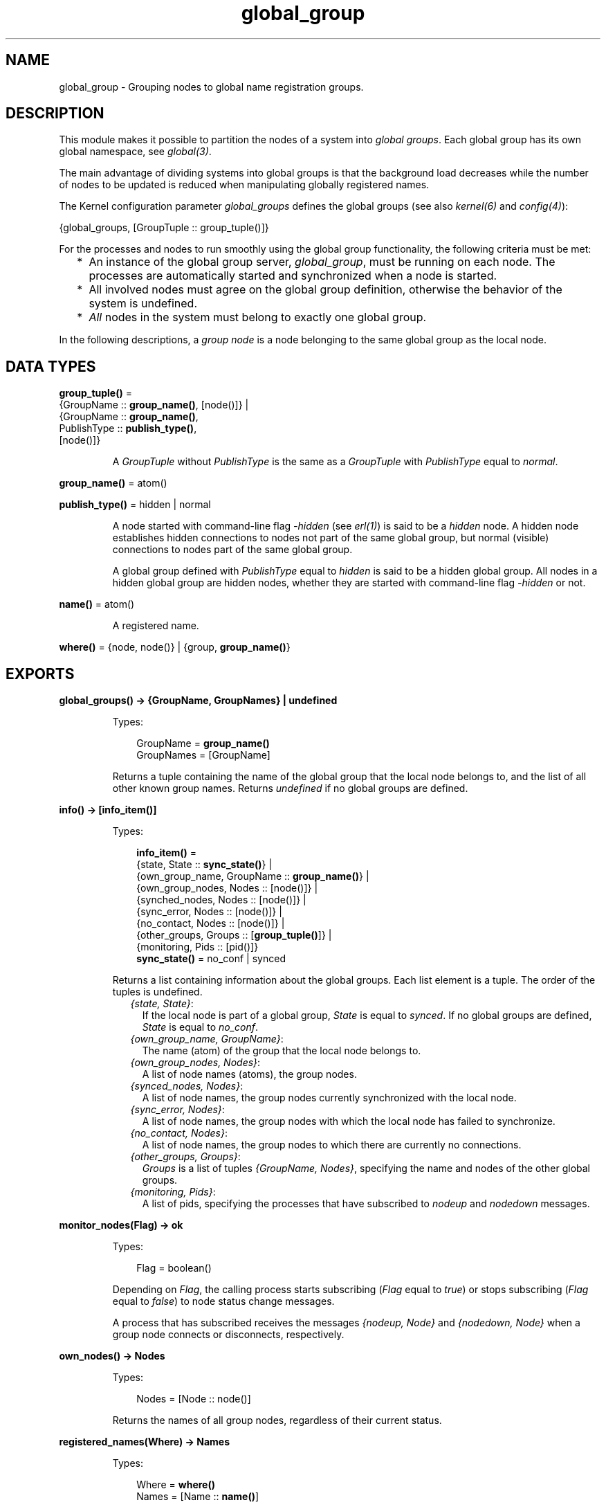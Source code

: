 .TH global_group 3 "kernel 6.0" "Ericsson AB" "Erlang Module Definition"
.SH NAME
global_group \- Grouping nodes to global name registration groups.
.SH DESCRIPTION
.LP
This module makes it possible to partition the nodes of a system into \fIglobal groups\fR\&\&. Each global group has its own global namespace, see \fB\fIglobal(3)\fR\&\fR\&\&.
.LP
The main advantage of dividing systems into global groups is that the background load decreases while the number of nodes to be updated is reduced when manipulating globally registered names\&.
.LP
The Kernel configuration parameter \fIglobal_groups\fR\& defines the global groups (see also \fB\fIkernel(6)\fR\&\fR\& and \fB\fIconfig(4)\fR\&\fR\&):
.LP
.nf

{global_groups, [GroupTuple :: group_tuple()]}
.fi
.LP
For the processes and nodes to run smoothly using the global group functionality, the following criteria must be met:
.RS 2
.TP 2
*
An instance of the global group server, \fIglobal_group\fR\&, must be running on each node\&. The processes are automatically started and synchronized when a node is started\&.
.LP
.TP 2
*
All involved nodes must agree on the global group definition, otherwise the behavior of the system is undefined\&.
.LP
.TP 2
*
\fIAll\fR\& nodes in the system must belong to exactly one global group\&.
.LP
.RE

.LP
In the following descriptions, a \fIgroup node\fR\& is a node belonging to the same global group as the local node\&.
.SH DATA TYPES
.nf

\fBgroup_tuple()\fR\& = 
.br
    {GroupName :: \fBgroup_name()\fR\&, [node()]} |
.br
    {GroupName :: \fBgroup_name()\fR\&,
.br
     PublishType :: \fBpublish_type()\fR\&,
.br
     [node()]}
.br
.fi
.RS
.LP
A \fIGroupTuple\fR\& without \fIPublishType\fR\& is the same as a \fIGroupTuple\fR\& with \fIPublishType\fR\& equal to \fInormal\fR\&\&.
.RE
.nf

\fBgroup_name()\fR\& = atom()
.br
.fi
.nf

\fBpublish_type()\fR\& = hidden | normal
.br
.fi
.RS
.LP
A node started with command-line flag \fI-hidden\fR\& (see \fB\fIerl(1)\fR\&\fR\&) is said to be a \fIhidden\fR\& node\&. A hidden node establishes hidden connections to nodes not part of the same global group, but normal (visible) connections to nodes part of the same global group\&.
.LP
A global group defined with \fIPublishType\fR\& equal to \fIhidden\fR\& is said to be a hidden global group\&. All nodes in a hidden global group are hidden nodes, whether they are started with command-line flag \fI-hidden\fR\& or not\&.
.RE
.nf

\fBname()\fR\& = atom()
.br
.fi
.RS
.LP
A registered name\&.
.RE
.nf

\fBwhere()\fR\& = {node, node()} | {group, \fBgroup_name()\fR\&}
.br
.fi
.SH EXPORTS
.LP
.nf

.B
global_groups() -> {GroupName, GroupNames} | undefined
.br
.fi
.br
.RS
.LP
Types:

.RS 3
GroupName = \fBgroup_name()\fR\&
.br
GroupNames = [GroupName]
.br
.RE
.RE
.RS
.LP
Returns a tuple containing the name of the global group that the local node belongs to, and the list of all other known group names\&. Returns \fIundefined\fR\& if no global groups are defined\&.
.RE
.LP
.nf

.B
info() -> [info_item()]
.br
.fi
.br
.RS
.LP
Types:

.RS 3
.nf
\fBinfo_item()\fR\& = 
.br
    {state, State :: \fBsync_state()\fR\&} |
.br
    {own_group_name, GroupName :: \fBgroup_name()\fR\&} |
.br
    {own_group_nodes, Nodes :: [node()]} |
.br
    {synched_nodes, Nodes :: [node()]} |
.br
    {sync_error, Nodes :: [node()]} |
.br
    {no_contact, Nodes :: [node()]} |
.br
    {other_groups, Groups :: [\fBgroup_tuple()\fR\&]} |
.br
    {monitoring, Pids :: [pid()]}
.fi
.br
.nf
\fBsync_state()\fR\& = no_conf | synced
.fi
.br
.RE
.RE
.RS
.LP
Returns a list containing information about the global groups\&. Each list element is a tuple\&. The order of the tuples is undefined\&.
.RS 2
.TP 2
.B
\fI{state, State}\fR\&:
If the local node is part of a global group, \fIState\fR\& is equal to \fIsynced\fR\&\&. If no global groups are defined, \fIState\fR\& is equal to \fIno_conf\fR\&\&.
.TP 2
.B
\fI{own_group_name, GroupName}\fR\&:
The name (atom) of the group that the local node belongs to\&.
.TP 2
.B
\fI{own_group_nodes, Nodes}\fR\&:
A list of node names (atoms), the group nodes\&.
.TP 2
.B
\fI{synced_nodes, Nodes}\fR\&:
A list of node names, the group nodes currently synchronized with the local node\&.
.TP 2
.B
\fI{sync_error, Nodes}\fR\&:
A list of node names, the group nodes with which the local node has failed to synchronize\&.
.TP 2
.B
\fI{no_contact, Nodes}\fR\&:
A list of node names, the group nodes to which there are currently no connections\&.
.TP 2
.B
\fI{other_groups, Groups}\fR\&:
\fIGroups\fR\& is a list of tuples \fI{GroupName, Nodes}\fR\&, specifying the name and nodes of the other global groups\&.
.TP 2
.B
\fI{monitoring, Pids}\fR\&:
A list of pids, specifying the processes that have subscribed to \fInodeup\fR\& and \fInodedown\fR\& messages\&.
.RE
.RE
.LP
.nf

.B
monitor_nodes(Flag) -> ok
.br
.fi
.br
.RS
.LP
Types:

.RS 3
Flag = boolean()
.br
.RE
.RE
.RS
.LP
Depending on \fIFlag\fR\&, the calling process starts subscribing (\fIFlag\fR\& equal to \fItrue\fR\&) or stops subscribing (\fIFlag\fR\& equal to \fIfalse\fR\&) to node status change messages\&.
.LP
A process that has subscribed receives the messages \fI{nodeup, Node}\fR\& and \fI{nodedown, Node}\fR\& when a group node connects or disconnects, respectively\&.
.RE
.LP
.nf

.B
own_nodes() -> Nodes
.br
.fi
.br
.RS
.LP
Types:

.RS 3
Nodes = [Node :: node()]
.br
.RE
.RE
.RS
.LP
Returns the names of all group nodes, regardless of their current status\&.
.RE
.LP
.nf

.B
registered_names(Where) -> Names
.br
.fi
.br
.RS
.LP
Types:

.RS 3
Where = \fBwhere()\fR\&
.br
Names = [Name :: \fBname()\fR\&]
.br
.RE
.RE
.RS
.LP
Returns a list of all names that are globally registered on the specified node or in the specified global group\&.
.RE
.LP
.nf

.B
send(Name, Msg) -> pid() | {badarg, {Name, Msg}}
.br
.fi
.br
.nf

.B
send(Where, Name, Msg) -> pid() | {badarg, {Name, Msg}}
.br
.fi
.br
.RS
.LP
Types:

.RS 3
Where = \fBwhere()\fR\&
.br
Name = \fBname()\fR\&
.br
Msg = term()
.br
.RE
.RE
.RS
.LP
Searches for \fIName\fR\&, globally registered on the specified node or in the specified global group, or (if argument \fIWhere\fR\& is not provided) in any global group\&. The global groups are searched in the order that they appear in the value of configuration parameter \fIglobal_groups\fR\&\&.
.LP
If \fIName\fR\& is found, message \fIMsg\fR\& is sent to the corresponding pid\&. The pid is also the return value of the function\&. If the name is not found, the function returns \fI{badarg, {Name, Msg}}\fR\&\&.
.RE
.LP
.nf

.B
sync() -> ok
.br
.fi
.br
.RS
.LP
Synchronizes the group nodes, that is, the global name servers on the group nodes\&. Also checks the names globally registered in the current global group and unregisters them on any known node not part of the group\&.
.LP
If synchronization is not possible, an error report is sent to the error logger (see also \fB\fIerror_logger(3)\fR\&\fR\&\&.
.LP
Returns \fI{error, {\&'invalid global_groups definition\&', Bad}}\fR\& if configuration parameter \fIglobal_groups\fR\& has an invalid value \fIBad\fR\&\&.
.RE
.LP
.nf

.B
whereis_name(Name) -> pid() | undefined
.br
.fi
.br
.nf

.B
whereis_name(Where, Name) -> pid() | undefined
.br
.fi
.br
.RS
.LP
Types:

.RS 3
Where = \fBwhere()\fR\&
.br
Name = \fBname()\fR\&
.br
.RE
.RE
.RS
.LP
Searches for \fIName\fR\&, globally registered on the specified node or in the specified global group, or (if argument \fIWhere\fR\& is not provided) in any global group\&. The global groups are searched in the order that they appear in the value of configuration parameter \fIglobal_groups\fR\&\&.
.LP
If \fIName\fR\& is found, the corresponding pid is returned\&. If the name is not found, the function returns \fIundefined\fR\&\&.
.RE
.SH "NOTES"

.RS 2
.TP 2
*
In the situation where a node has lost its connections to other nodes in its global group, but has connections to nodes in other global groups, a request from another global group can produce an incorrect or misleading result\&. For example, the isolated node can have inaccurate information about registered names in its global group\&.
.LP
.TP 2
*
Function \fB\fIsend/2,3\fR\&\fR\& is not secure\&.
.LP
.TP 2
*
Distribution of applications is highly dependent of the global group definitions\&. It is not recommended that an application is distributed over many global groups, as the registered names can be moved to another global group at failover/takeover\&. Nothing prevents this to be done, but the application code must then handle the situation\&.
.LP
.RE

.SH "SEE ALSO"

.LP
\fB\fIglobal(3)\fR\&\fR\&, \fB\fIerl(1)\fR\&\fR\&